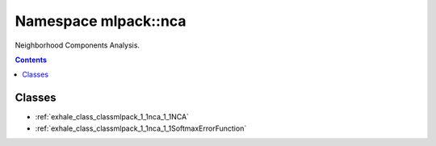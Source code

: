
.. _namespace_mlpack__nca:

Namespace mlpack::nca
=====================


Neighborhood Components Analysis. 
 


.. contents:: Contents
   :local:
   :backlinks: none





Classes
-------


- :ref:`exhale_class_classmlpack_1_1nca_1_1NCA`

- :ref:`exhale_class_classmlpack_1_1nca_1_1SoftmaxErrorFunction`

